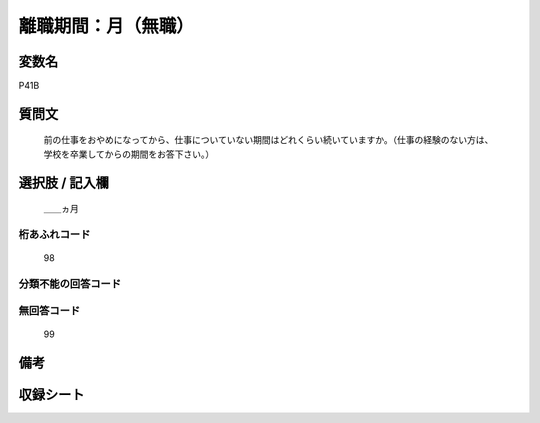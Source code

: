 .. title:: P41B
.. rst-class:: item
====================================================================================================
離職期間：月（無職）
====================================================================================================

.. rst-class:: varname
変数名
==================

P41B

.. rst-class:: question
質問文
==================


   前の仕事をおやめになってから、仕事についていない期間はどれくらい続いていますか。（仕事の経験のない方は、学校を卒業してからの期間をお答下さい。）



.. rst-class:: answer
選択肢 / 記入欄
======================

  ＿＿ヵ月



.. rst-class:: overflow
桁あふれコード
-------------------------------
  98


.. rst-class:: not_available
分類不能の回答コード
-------------------------------------
  


.. rst-class:: not_available
無回答コード
-------------------------------------
  99


.. rst-class:: bikou
備考
==================



.. rst-class:: include_sheet
収録シート
=======================================
.. hlist::
   :columns: 3
   
   
   * p1_1
   
   * p5b_1
   
   * p11c_1
   
   * p16d_1
   
   * p21e_1
   
   


.. index:: P41B